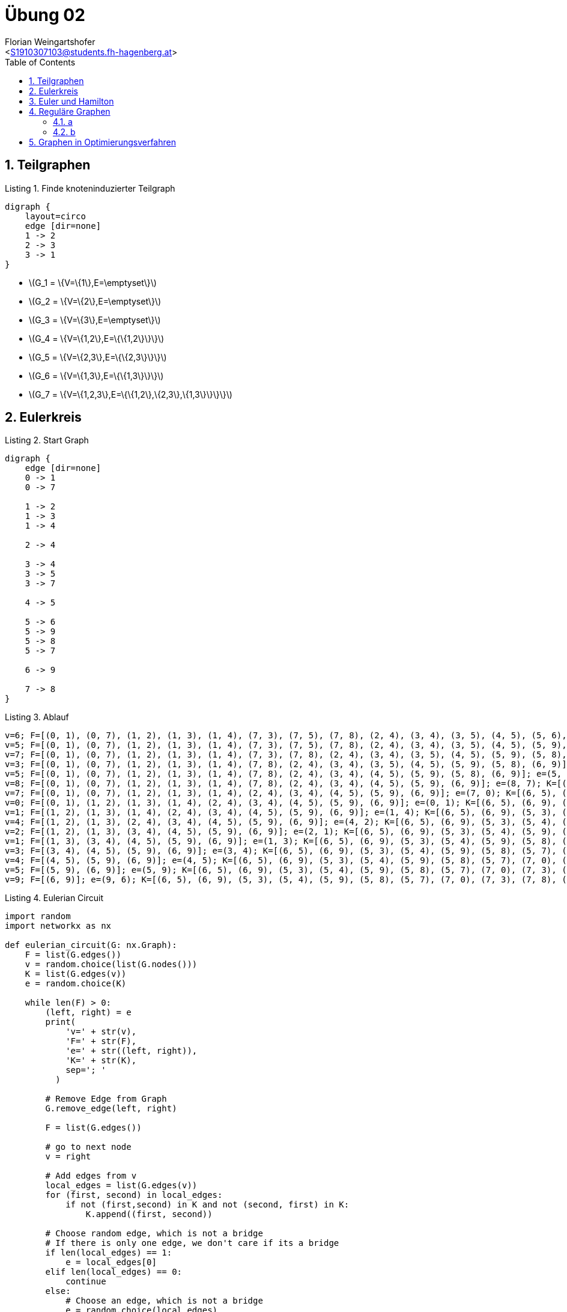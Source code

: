 = Übung 02
:author: Florian Weingartshofer
:email: <S1910307103@students.fh-hagenberg.at>
:reproducible:
:experimental:
:listing-caption: Listing
:source-highlighter: rouge
:imgdir: ./img
:imagesoutdir: ./out
:stem:
:toc:
:numbered:

<<<

== Teilgraphen

.Finde knoteninduzierter Teilgraph
["graphviz"]
----
digraph {
    layout=circo
    edge [dir=none]
    1 -> 2
    2 -> 3
    3 -> 1
}
----

* latexmath:[$G_1 = \{V=\{1\},E=\emptyset\}$]
* latexmath:[$G_2 = \{V=\{2\},E=\emptyset\}$]
* latexmath:[$G_3 = \{V=\{3\},E=\emptyset\}$]
* latexmath:[$G_4 = \{V=\{1,2\},E=\{\{1,2\}\}\}$]
* latexmath:[$G_5 = \{V=\{2,3\},E=\{\{2,3\}\}\}$]
* latexmath:[$G_6 = \{V=\{1,3\},E=\{\{1,3\}\}\}$]
* latexmath:[$G_7 = \{V=\{1,2,3\},E=\{\{1,2\},\{2,3\},\{1,3\}\}\}\}$]

== Eulerkreis

.Start Graph
["graphviz"]
----
digraph {
    edge [dir=none]
    0 -> 1
    0 -> 7

    1 -> 2
    1 -> 3
    1 -> 4

    2 -> 4

    3 -> 4
    3 -> 5
    3 -> 7

    4 -> 5

    5 -> 6
    5 -> 9
    5 -> 8
    5 -> 7

    6 -> 9

    7 -> 8
}
----

.Ablauf
[source,python]
----
v=6; F=[(0, 1), (0, 7), (1, 2), (1, 3), (1, 4), (7, 3), (7, 5), (7, 8), (2, 4), (3, 4), (3, 5), (4, 5), (5, 6), (5, 9), (5, 8), (6, 9)]; e=(6, 5); K=[(6, 5), (6, 9)]
v=5; F=[(0, 1), (0, 7), (1, 2), (1, 3), (1, 4), (7, 3), (7, 5), (7, 8), (2, 4), (3, 4), (3, 5), (4, 5), (5, 9), (5, 8), (6, 9)]; e=(5, 7); K=[(6, 5), (6, 9), (5, 3), (5, 4), (5, 9), (5, 8), (5, 7)]
v=7; F=[(0, 1), (0, 7), (1, 2), (1, 3), (1, 4), (7, 3), (7, 8), (2, 4), (3, 4), (3, 5), (4, 5), (5, 9), (5, 8), (6, 9)]; e=(7, 3); K=[(6, 5), (6, 9), (5, 3), (5, 4), (5, 9), (5, 8), (5, 7), (7, 0), (7, 3), (7, 8)]
v=3; F=[(0, 1), (0, 7), (1, 2), (1, 3), (1, 4), (7, 8), (2, 4), (3, 4), (3, 5), (4, 5), (5, 9), (5, 8), (6, 9)]; e=(3, 5); K=[(6, 5), (6, 9), (5, 3), (5, 4), (5, 9), (5, 8), (5, 7), (7, 0), (7, 3), (7, 8), (3, 1), (3, 4)]
v=5; F=[(0, 1), (0, 7), (1, 2), (1, 3), (1, 4), (7, 8), (2, 4), (3, 4), (4, 5), (5, 9), (5, 8), (6, 9)]; e=(5, 8); K=[(6, 5), (6, 9), (5, 3), (5, 4), (5, 9), (5, 8), (5, 7), (7, 0), (7, 3), (7, 8), (3, 1), (3, 4)]
v=8; F=[(0, 1), (0, 7), (1, 2), (1, 3), (1, 4), (7, 8), (2, 4), (3, 4), (4, 5), (5, 9), (6, 9)]; e=(8, 7); K=[(6, 5), (6, 9), (5, 3), (5, 4), (5, 9), (5, 8), (5, 7), (7, 0), (7, 3), (7, 8), (3, 1), (3, 4)]
v=7; F=[(0, 1), (0, 7), (1, 2), (1, 3), (1, 4), (2, 4), (3, 4), (4, 5), (5, 9), (6, 9)]; e=(7, 0); K=[(6, 5), (6, 9), (5, 3), (5, 4), (5, 9), (5, 8), (5, 7), (7, 0), (7, 3), (7, 8), (3, 1), (3, 4)]
v=0; F=[(0, 1), (1, 2), (1, 3), (1, 4), (2, 4), (3, 4), (4, 5), (5, 9), (6, 9)]; e=(0, 1); K=[(6, 5), (6, 9), (5, 3), (5, 4), (5, 9), (5, 8), (5, 7), (7, 0), (7, 3), (7, 8), (3, 1), (3, 4), (0, 1)]
v=1; F=[(1, 2), (1, 3), (1, 4), (2, 4), (3, 4), (4, 5), (5, 9), (6, 9)]; e=(1, 4); K=[(6, 5), (6, 9), (5, 3), (5, 4), (5, 9), (5, 8), (5, 7), (7, 0), (7, 3), (7, 8), (3, 1), (3, 4), (0, 1), (1, 2), (1, 4)]
v=4; F=[(1, 2), (1, 3), (2, 4), (3, 4), (4, 5), (5, 9), (6, 9)]; e=(4, 2); K=[(6, 5), (6, 9), (5, 3), (5, 4), (5, 9), (5, 8), (5, 7), (7, 0), (7, 3), (7, 8), (3, 1), (3, 4), (0, 1), (1, 2), (1, 4), (4, 2)]
v=2; F=[(1, 2), (1, 3), (3, 4), (4, 5), (5, 9), (6, 9)]; e=(2, 1); K=[(6, 5), (6, 9), (5, 3), (5, 4), (5, 9), (5, 8), (5, 7), (7, 0), (7, 3), (7, 8), (3, 1), (3, 4), (0, 1), (1, 2), (1, 4), (4, 2)]
v=1; F=[(1, 3), (3, 4), (4, 5), (5, 9), (6, 9)]; e=(1, 3); K=[(6, 5), (6, 9), (5, 3), (5, 4), (5, 9), (5, 8), (5, 7), (7, 0), (7, 3), (7, 8), (3, 1), (3, 4), (0, 1), (1, 2), (1, 4), (4, 2)]
v=3; F=[(3, 4), (4, 5), (5, 9), (6, 9)]; e=(3, 4); K=[(6, 5), (6, 9), (5, 3), (5, 4), (5, 9), (5, 8), (5, 7), (7, 0), (7, 3), (7, 8), (3, 1), (3, 4), (0, 1), (1, 2), (1, 4), (4, 2)]
v=4; F=[(4, 5), (5, 9), (6, 9)]; e=(4, 5); K=[(6, 5), (6, 9), (5, 3), (5, 4), (5, 9), (5, 8), (5, 7), (7, 0), (7, 3), (7, 8), (3, 1), (3, 4), (0, 1), (1, 2), (1, 4), (4, 2)]
v=5; F=[(5, 9), (6, 9)]; e=(5, 9); K=[(6, 5), (6, 9), (5, 3), (5, 4), (5, 9), (5, 8), (5, 7), (7, 0), (7, 3), (7, 8), (3, 1), (3, 4), (0, 1), (1, 2), (1, 4), (4, 2)]
v=9; F=[(6, 9)]; e=(9, 6); K=[(6, 5), (6, 9), (5, 3), (5, 4), (5, 9), (5, 8), (5, 7), (7, 0), (7, 3), (7, 8), (3, 1), (3, 4), (0, 1), (1, 2), (1, 4), (4, 2)]
----

.Eulerian Circuit
[source,python]
----
import random
import networkx as nx

def eulerian_circuit(G: nx.Graph):
    F = list(G.edges())
    v = random.choice(list(G.nodes()))
    K = list(G.edges(v))
    e = random.choice(K)

    while len(F) > 0:
        (left, right) = e
        print(
            'v=' + str(v),
            'F=' + str(F),
            'e=' + str((left, right)),
            'K=' + str(K),
            sep='; '
          )

        # Remove Edge from Graph
        G.remove_edge(left, right)

        F = list(G.edges())

        # go to next node
        v = right

        # Add edges from v
        local_edges = list(G.edges(v))
        for (first, second) in local_edges:
            if not (first,second) in K and not (second, first) in K:
                K.append((first, second))

        # Choose random edge, which is not a bridge
        # If there is only one edge, we don't care if its a bridge
        if len(local_edges) == 1:
            e = local_edges[0]
        elif len(local_edges) == 0:
            continue
        else:
            # Choose an edge, which is not a bridge
            e = random.choice(local_edges)
            while e in list(nx.bridges(G)):
                e = random.choice(local_edges)
    return K
----

== Euler und Hamilton

.Kein Euler oder Hamilton Kreis
["graphviz"]
----
digraph {
    edge [dir=none]
    a -> b
    b -> c
}
----

.ein Euler Kreis, kein Hamilton Kreis
["graphviz"]
----
digraph {
    edge [dir=none]
    A -> B
    B -> C
    C -> A

    A -> D
    D -> E
    E -> A
}
----

.Hamilton Kreis, kein Euler Kreis
["graphviz"]
----
digraph {
    edge [dir=none]
    A -> B
    A -> D
    A -> C
    B -> D
    B -> C
    C -> D
}
----

.Euler Kreis, Hamilton Kreis
["graphviz"]
----
digraph {
    layout=circo
    edge [dir=none]
    1 -> 2
    1 -> 3
    1 -> 4
    2 -> 3
    2 -> 4
    3 -> 4
    3 -> 5
    4 -> 5
}
----

== Reguläre Graphen
=== a
["graphviz"]
----
digraph {
    edge [dir=none]
    rankdir=LR
    l1 -> r1
    l1 -> r2
    l1 -> r3
    l1 -> r4

    l2 -> r1
    l2 -> r2
    l2 -> r3
    l2 -> r4

    l3 -> r1
    l3 -> r2
    l3 -> r3
    l3 -> r4

    l4 -> r1
    l4 -> r2
    l4 -> r3
    l4 -> r4
}
----

=== b
latexmath:[$G=(V, E)$] ist 4-regulär.

- latexmath:[$Ordnung(G)=5$]
- latexmath:[$||G||=10$]

.4-regulärer Graph mit mind. Kantenanzahl
["graphviz"]
----
digraph {
    edge [dir=none]
    layout=circo

    a -> b
    a -> c
    a -> d
    a -> e

    b -> c
    b -> d
    b -> e

    c -> d
    c -> e

    d -> e
}
----

<<<
== Graphen in Optimierungsverfahren

["graphviz"]
----
strict graph  {
    "Linz\nHagenberg\nWels\nGraz\nSteyr\nSalzburg\nWien\nLinz\n1080.60";
    "Linz\nHagenberg\nWels\nSteyr\nGraz\nSalzburg\nWien\nLinz\n1091.80";
    "Linz\nHagenberg\nWels\nSalzburg\nSteyr\nGraz\nWien\nLinz\n897.70" [color=red];
    "Linz\nHagenberg\nWels\nSteyr\nSalzburg\nGraz\nWien\nLinz\n939.90";
    "Linz\nHagenberg\nWels\nGraz\nSteyr\nSalzburg\nWien\nLinz\n1080.60" -- "Linz\nHagenberg\nWels\nSteyr\nGraz\nSalzburg\nWien\nLinz\n1091.80";
    "Linz\nHagenberg\nWels\nGraz\nSteyr\nSalzburg\nWien\nLinz\n1080.60" -- "Linz\nHagenberg\nWels\nSalzburg\nSteyr\nGraz\nWien\nLinz\n897.70";
    "Linz\nHagenberg\nWels\nSalzburg\nSteyr\nGraz\nWien\nLinz\n897.70" -- "Linz\nHagenberg\nWels\nSteyr\nSalzburg\nGraz\nWien\nLinz\n939.90";
}
----

[source, python]
----
import networkx as nx
import matplotlib.pyplot as plt
from networkx.drawing.nx_pydot import write_dot
import random
from operator import attrgetter

G = nx.Graph()
G.add_weighted_edges_from([
    ("Wien", "Linz",184.4),
    ("Wien", "Hagenberg",180),
    ("Wien", "Graz",200.1),
    ("Wien", "Salzburg",295),
    ("Linz", "Hagenberg",23),
    ("Linz", "Graz",220.9),
    ("Linz", "Salzburg",132.5),
    ("Salzburg", "Steyr",134),
    ("Salzburg", "Graz",296),
    ("Salzburg", "Wels",108),
    ("Graz", "Steyr",191),
    ("Graz", "Wels",196),
    ("Wels", "Steyr",45.2),
    ("Wels", "Hagenberg",57.2)
])

nx.draw(G, with_labels = True)
plt.show()

def is_valid_path(G: nx.Graph, path: list):
        edges = list(zip(path, path[1::]))
        all_edges_valid = True
        for u, v in edges:
            if not G.has_edge(u, v):
                all_edges_valid = False
        return all_edges_valid

def find_random_hamilton_circuit(G: nx.Graph, starting_node: str, max_iterations = 100):
    is_hamilton_circuit = False
    i = 0
    potential_path = None
    while not is_hamilton_circuit and i < max_iterations:
        i += 1
        potential_path = [node for node in G.nodes()
                          if node != starting_node]

        random.shuffle(potential_path)
        potential_path.insert(0, starting_node)
        potential_path.append(starting_node)
        is_hamilton_circuit = is_valid_path(G, potential_path)

        if not is_hamilton_circuit:
            potential_path = None
    return potential_path


class swap2Node:
    def __init__(self, hamilton_circuit, distance):
        self.hamilton_circuit = hamilton_circuit
        self.distance = distance

    def __repr__(self):
        return "\n".join(self.hamilton_circuit) + "\n" + "%.2f" % self.distance

    def __eq__(self, other):
        return hash(self) == hash(other)

    def __ne__(self, other):
        return not self == other

    def __hash__(self):
        return hash(self.distance) + hash(" ".join(self.hamilton_circuit))

def swap2(G: nx.Graph, starting_node: str):
    get_total_weight = lambda x : sum([G[u][v]["weight"] for u, v in list(zip(x, x[1::]))])
    hamilton_circuit = find_random_hamilton_circuit(G, starting_node)
    if hamilton_circuit is None:
        print("No hamilton circuit found")
        return

    distance = get_total_weight(hamilton_circuit)
    first_solution = swap2Node(hamilton_circuit[:], distance)
    swap2_graph = nx.Graph()
    swap2_graph.add_node(first_solution)
    find_another_solution = True
    while find_another_solution:
        calculated_solutions = []
        len_circuit = len(first_solution.hamilton_circuit) - 2
        for j in range(1, len_circuit):
            for k in range(j + 1, len_circuit):
                alt_path = first_solution.hamilton_circuit[:]
                alt_path[j], alt_path[k] = alt_path[k], alt_path[j]
                if is_valid_path(G, alt_path):
                    new_node = swap2Node(alt_path[:], get_total_weight(alt_path))
                    swap2_graph.add_edge(first_solution, new_node)
                    calculated_solutions.append(new_node)

        if len(calculated_solutions) == 0:
            find_another_solution = False
        min_solution = min(calculated_solutions, key=attrgetter("distance"))
        if min_solution is not None and min_solution.distance < first_solution.distance:
            first_solution = min_solution
        else:
            find_another_solution = False

    nx.draw(swap2_graph, with_labels = True)
    plt.show()
    write_dot(swap2_graph, "./swap2_graph.dot")
    return first_solution

swap2(G, "Linz")
----
